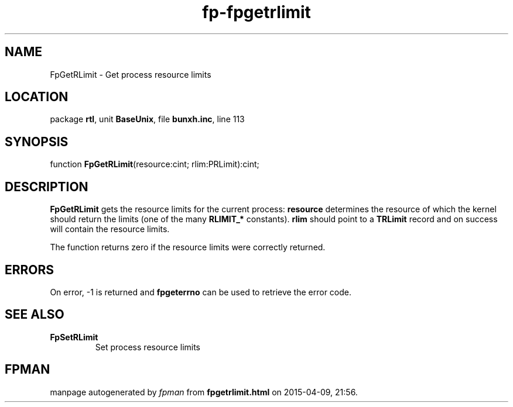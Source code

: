 .\" file autogenerated by fpman
.TH "fp-fpgetrlimit" 3 "2014-03-14" "fpman" "Free Pascal Programmer's Manual"
.SH NAME
FpGetRLimit - Get process resource limits
.SH LOCATION
package \fBrtl\fR, unit \fBBaseUnix\fR, file \fBbunxh.inc\fR, line 113
.SH SYNOPSIS
function \fBFpGetRLimit\fR(resource:cint; rlim:PRLimit):cint;
.SH DESCRIPTION
\fBFpGetRLimit\fR gets the resource limits for the current process: \fBresource\fR determines the resource of which the kernel should return the limits (one of the many \fBRLIMIT_*\fR constants). \fBrlim\fR should point to a \fBTRLimit\fR record and on success will contain the resource limits.

The function returns zero if the resource limits were correctly returned.


.SH ERRORS
On error, -1 is returned and \fBfpgeterrno\fR can be used to retrieve the error code.


.SH SEE ALSO
.TP
.B FpSetRLimit
Set process resource limits

.SH FPMAN
manpage autogenerated by \fIfpman\fR from \fBfpgetrlimit.html\fR on 2015-04-09, 21:56.

